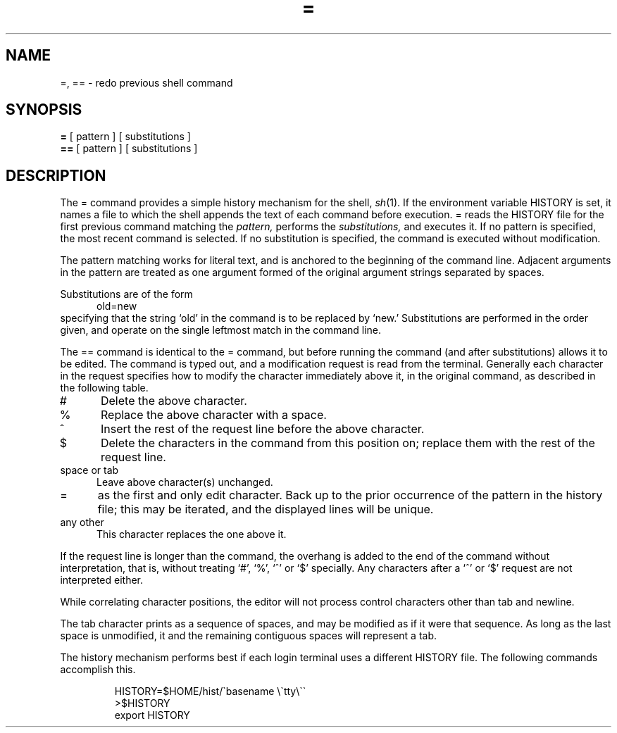 .TH = 1
.SH NAME
=, == \- redo previous shell command
.SH SYNOPSIS
.B =
[ pattern ]
[ substitutions ]
.br
.B ==
[ pattern ]
[ substitutions ]
.SH DESCRIPTION
The = command provides a simple history mechanism for the shell,
.IR sh (1).
If the environment variable HISTORY is set,
it names a file to which
the shell appends the text of each command before execution.
=
reads the HISTORY file for the first previous command matching
the
.IR pattern,
performs the
.IR substitutions,
and executes it.
If no
pattern
is specified, the most recent command is selected.
If no
substitution
is specified, the command is executed without modification.
.PP
The pattern matching works for literal text,
and is anchored to the beginning of the command line.
Adjacent arguments in the pattern are treated as
one argument formed of the original argument strings separated by spaces.
.PP
Substitutions are of the form
.br
.in +5
old=new
.in
.br
specifying that the string `old' in the command is to be replaced by `new.'
Substitutions are performed in the order given,
and operate on the single leftmost match in the command line.
.PP
The == command
is identical to the = command,
but before running the command
(and after substitutions)
allows it to be edited.
The command is typed out,
and a modification request is read from the terminal.
Generally each character in the request specifies how to
modify the character immediately above it, in the original command,
as described in the following table.
.IP # 5
Delete the above character.
.PD 0
.IP % 5
Replace the above character with a space.
.IP ^ 5
Insert the rest of the request line before the above character.
.IP $ 5
Delete the characters in the command from this position on;
replace them with the rest of the request line.
.IP "space or tab" 5
Leave above character(s) unchanged.
.IP = 5
as the first and only edit character. Back up to the
prior occurrence of the pattern in the history file; this may
be iterated, and the displayed lines will be unique.
.IP "any other" 5
This character replaces the one above it.
.PD
.PP
If the request line is longer than the command,
the overhang is added to the end of the command
without interpretation,
that is, without treating `#', `%', `^' or `$' specially.
Any characters after a `^' or `$' request are not interpreted either.
.PP
While correlating character positions,
the editor will not process control characters other
than tab and newline.
.PP
The tab character prints as a sequence of spaces, and may be
modified as if it were that sequence.
As long as the last space is unmodified, it and the
remaining contiguous spaces will represent a tab.
.PP
The history mechanism 
performs best if each login terminal uses a different
HISTORY file.
The following commands accomplish this.
.IP
.nf
HISTORY=$HOME/hist/\`basename \e\`tty\|\e\`\`
>$HISTORY
export HISTORY
.fi
